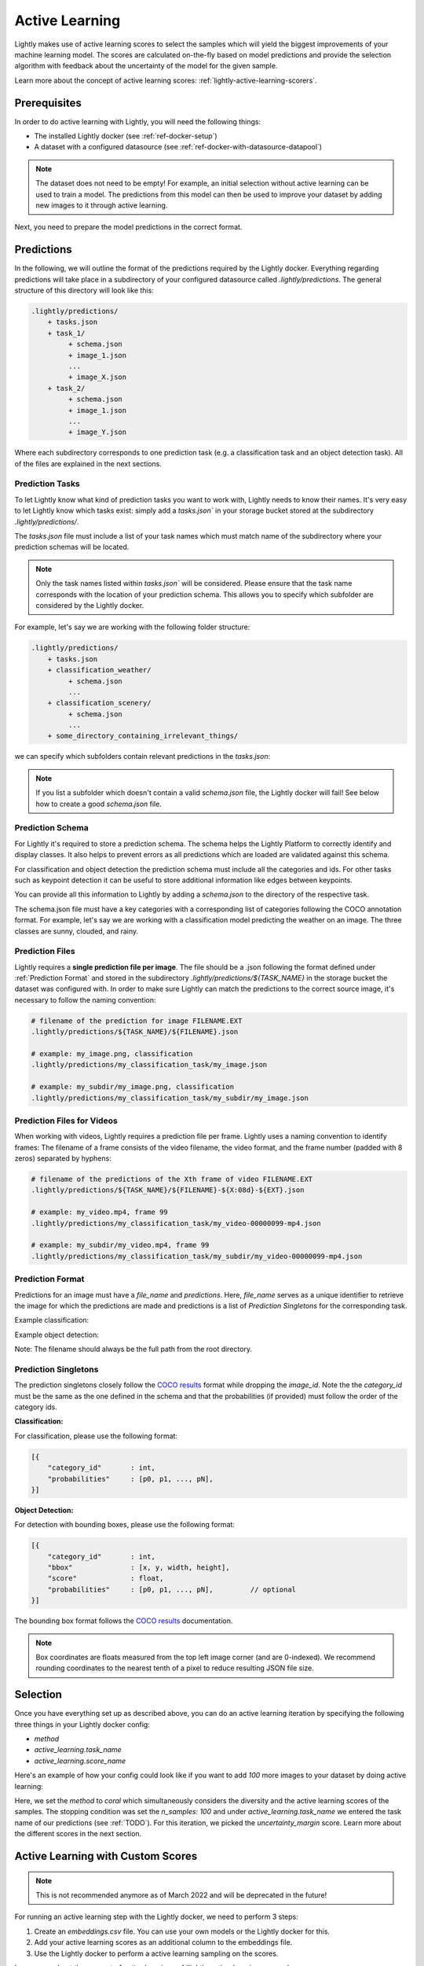 .. _ref-docker-active-learning:

Active Learning
===============

Lightly makes use of active learning scores to select the samples which will yield
the biggest improvements of your machine learning model. The scores are calculated
on-the-fly based on model predictions and provide the selection algorithm with feedback
about the uncertainty of the model for the given sample. 

Learn more about the concept of active learning scores:
:ref:`lightly-active-learning-scorers`.

Prerequisites
--------------
In order to do active learning with Lightly, you will need the following things:

- The installed Lightly docker (see :ref:`ref-docker-setup`)
- A dataset with a configured datasource (see :ref:`ref-docker-with-datasource-datapool`)

.. note::

    The dataset does not need to be empty! For example, an initial selection without
    active learning can be used to train a model. The predictions from this model
    can then be used to improve your dataset by adding new images to it through active learning.


Next, you need to prepare the model predictions in the correct format.

Predictions
-----------

In the following, we will outline the format of the predictions required by the 
Lightly docker. Everything regarding predictions will take place in a subdirectory
of your configured datasource called `.lightly/predictions`. The general structure
of this directory will look like this:


.. code-block:: bash

    .lightly/predictions/
        + tasks.json
        + task_1/
             + schema.json
             + image_1.json
             ...
             + image_X.json
        + task_2/
             + schema.json
             + image_1.json
             ...
             + image_Y.json


Where each subdirectory corresponds to one prediction task (e.g. a classification task
and an object detection task). All of the files are explained in the next sections.


Prediction Tasks
^^^^^^^^^^^^^^^^
To let Lightly know what kind of prediction tasks you want to work with, Lightly
needs to know their names. It's very easy to let Lightly know which tasks exist:
simply add a `tasks.json`` in your storage bucket stored at the subdirectory `.lightly/predictions/`.

The `tasks.json` file must include a list of your task names which must match name
of the subdirectory where your prediction schemas will be located.

.. note::

    Only the task names listed within `tasks.json`` will be considered.
    Please ensure that the task name corresponds with the location of your prediction schema.
    This allows you to specify which subfolder are considered by the Lightly docker.

For example, let's say we are working with the following folder structure:

.. code-block:: bash

    .lightly/predictions/
        + tasks.json
        + classification_weather/
             + schema.json
             ...
        + classification_scenery/
             + schema.json
             ...
        + some_directory_containing_irrelevant_things/


we can specify which subfolders contain relevant predictions in the `tasks.json`:

.. code-block:: javascript
    :caption: .lightly/predictions/tasks.json

    [
        "classification_weather",
        "classification_scenery"
    ]

.. note::

    If you list a subfolder which doesn't contain a valid `schema.json` file,
    the Lightly docker will fail! See below how to create a good `schema.json` file.


Prediction Schema
^^^^^^^^^^^^^^^^^
For Lightly it's required to store a prediction schema. The schema helps the Lightly
Platform to correctly identify and display classes. It also helps to prevent errors
as all predictions which are loaded are validated against this schema.


For classification and object detection the prediction schema must include all the categories and ids. 
For other tasks such as keypoint detection it can be useful to store additional information
like edges between keypoints. 

You can provide all this information to Lightly by adding a `schema.json` to the directory of the respective task.

The schema.json file must have a key categories with a corresponding list of categories following the COCO annotation format.
For example, let's say we are working with a classification model predicting the weather on an image.
The three classes are sunny, clouded, and rainy.


.. code-block:: javascript
    :caption: .lightly/predictions/classification_weather/schema.json

    {
        "categories": [
            {
                "id": 0,
                "name": "sunny",
            },
            {
                "id": 1,
                "name": "clouded",
            },
            {
                "id": 2,
                "name": "rainy",
            }
        ]
    }



Prediction Files
^^^^^^^^^^^^^^^^
Lightly requires a **single prediction file per image**. The file should be a .json
following the format defined under :ref:`Prediction Format` and stored in the subdirectory 
`.lightly/predictions/${TASK_NAME}` in the storage bucket the dataset was configured with.
In order to make sure Lightly can match the predictions to the correct source image, 
it's necessary to follow the naming convention:

.. code-block:: bash

    # filename of the prediction for image FILENAME.EXT
    .lightly/predictions/${TASK_NAME}/${FILENAME}.json

    # example: my_image.png, classification
    .lightly/predictions/my_classification_task/my_image.json

    # example: my_subdir/my_image.png, classification
    .lightly/predictions/my_classification_task/my_subdir/my_image.json


Prediction Files for Videos
^^^^^^^^^^^^^^^^^^^^^^^^^^^
When working with videos, Lightly requires a prediction file per frame. Lightly
uses a naming convention to identify frames: The filename of a frame consists of
the video filename, the video format, and the frame number (padded with 8 zeros)
separated by hyphens:

.. code-block:: bash

    # filename of the predictions of the Xth frame of video FILENAME.EXT
    .lightly/predictions/${TASK_NAME}/${FILENAME}-${X:08d}-${EXT}.json

    # example: my_video.mp4, frame 99
    .lightly/predictions/my_classification_task/my_video-00000099-mp4.json

    # example: my_subdir/my_video.mp4, frame 99
    .lightly/predictions/my_classification_task/my_subdir/my_video-00000099-mp4.json


Prediction Format
^^^^^^^^^^^^^^^^^
Predictions for an image must have a `file_name` and `predictions`.
Here, `file_name` serves as a unique identifier to retrieve the image for which
the predictions are made and predictions is a list of `Prediction Singletons` for the corresponding task.

Example classification:

.. code-block:: javascript
    :caption: .lightly/predictions/classification_weather/my_image.json

    {
        "file_name": "my_image.png"
        "predictions": [ // classes: [sunny, clouded, rain]
            {
                "category_id": 0,
                "probabilities": [0.8, 0.1, 0.1]
            }
        ]
    }

Example object detection:

.. code-block:: javascript
    :caption: .lightly/predictions/object_detection/my_image.json

    {
        "file_name": "my_image.png",
        "predictions": [ // classes: [person, car]
            {
                "category_id": 0,
                "bbox": [...],
                "score": 0.8
            },
            {
                "category_id": 1,
                "bbox": [...],
                "score": 0.9
            },
            {
                "category_id": 0,
                "bbox": [...],
                "score": 0.5
            }
        ]
    }

Note: The filename should always be the full path from the root directory.


Prediction Singletons
^^^^^^^^^^^^^^^^^^^^^
The prediction singletons closely follow the `COCO results <https://cocodataset.org/#format-results>`_ format while dropping 
the `image_id`. Note the the `category_id` must be the same as the one defined 
in the schema and that the probabilities (if provided) must follow the order of the category ids.

**Classification:**

For classification, please use the following format:

.. code-block:: javascript

    [{
        "category_id"       : int,
        "probabilities"     : [p0, p1, ..., pN],
    }]

**Object Detection:**

For detection with bounding boxes, please use the following format:

.. code-block:: javascript

    [{
        "category_id"       : int,
        "bbox"              : [x, y, width, height],
        "score"             : float,
        "probabilities"     : [p0, p1, ..., pN],         // optional
    }]

The bounding box format follows the `COCO results <https://cocodataset.org/#format-results>`_ documentation.

.. note::
    
    Box coordinates are floats measured from the top left image corner (and are 0-indexed).
    We recommend rounding coordinates to the nearest tenth of a pixel to reduce resulting JSON file size.

Selection
-------------------------
Once you have everything set up as described above, you can do an active learning
iteration by specifying the following three things in your Lightly docker config:

- `method`
- `active_learning.task_name`
- `active_learning.score_name`

Here's an example of how your config could look like if you want to add `100` more
images to your dataset by doing active learning:


.. tabs::

    .. tab:: Run Command

        .. code-block:: bash

            docker run --gpus all --rm -it \
                -v {OUTPUT_DIR}:/home/output_dir \
                lightly/sampling:latest \
                token=MYAWESOMETOKEN \
                enable_corruptness_check=True \
                remove_exact_duplicates=True \
                pretagging=False \
                pretagging_debug=False \
                method='coral' \
                stopping_condition.n_samples=100 \
                stopping_condition.min_distance=-1 \
                scorer_config.frequency_penalty=0.25 \
                scorer_config.min_score=0.9 \
                active_learning.task_name='my-classification-task' \
                active_learning.score_name='uncertainty_margin' \
                datasource.dataset_id={DATASET_ID} \
                datasource.process_all=True


    .. tab:: JSON

        .. code-block:: javascript  

            {
                enable_corruptness_check: true,
                remove_exact_duplicates: true,
                enable_training: false,
                pretagging: false,
                pretagging_debug: false,
                method: 'coral',
                stopping_condition: {
                    n_samples: 100,
                    min_distance: -1
                },
                scorer: 'object-frequency',
                scorer_config: {
                    frequency_penalty: 0.25,
                    min_score: 0.9
                },
                active_learning: {
                    task_name: 'my-classification-task',
                    score_name: 'uncertainty_margin'
                },
                datasource: {
                    process_all: true
                }
            }

Here, we set the `method` to `coral` which simultaneously considers the diversity
and the active learning scores of the samples. The stopping condition was set the
`n_samples: 100` and under `active_learning.task_name` we entered the task name of
our predictions (see :ref:`TODO`). For this
iteration, we picked the `uncertainty_margin` score. Learn more about the different scores in the next section.


Active Learning with Custom Scores
----------------------------------

.. note::
    This is not recommended anymore as of March 2022 and will be deprecated in the future!


For running an active learning step with the Lightly docker, we need to perform
3 steps:

1. Create an `embeddings.csv` file. You can use your own models or the Lightly docker for this.
2. Add your active learning scores as an additional column to the embeddings file.
3. Use the Lightly docker to perform a active learning sampling on the scores.

Learn more about the concept of active learning 
:ref:`lightly-active-learning-scorers`.


Create Embeddings
^^^^^^^^^^^^^^^^^

You can create embeddings using your own model. Just make sure the resulting
`embeddings.csv` file matches the required format:
:ref:`ref-cli-embeddings-lightly`. 

Alternatively, you can run the docker as usual and as described in the 
:ref:`rst-docker-first-steps` section.
The only difference is that you set the number of samples to be sampled to `1.0`,
as this prevents sampling and just creates the embedding of the full dataset.

E.g. create and run a bash script with the following content:

.. code::

    # Have this in a step_1_run_docker_create_embeddings.sh
    INPUT_DIR=/path/to/your/dataset
    SHARED_DIR=/path/to/shared
    OUTPUT_DIR=/path/to/output

    TOKEN= # put your token here
    N_SAMPLES=1.0

    docker run --gpus all --rm -it \
      -v ${INPUT_DIR}:/home/input_dir:ro  \
      -v ${SHARED_DIR}:/home/shared_dir:ro \
      -v ${OUTPUT_DIR}:/home/output_dir \
      lightly/sampling:latest \
      token=${TOKEN} \
      lightly.loader.num_workers=4     \
      stopping_condition.n_samples=${N_SAMPLES}\
      method=coreset \
      enable_training=True     \
      lightly.trainer.max_epochs=20

Running it will create a terminal output similar to the following:

.. code-block::

    [2021-09-29 13:32:11] Loading initial dataset...
    [2021-09-29 13:32:11] Found 372 input images in input_dir.
    [2021-09-29 13:32:11] Lightly On-Premise License is valid
    [2021-09-29 13:32:11] Checking for corrupt images (disable with enable_corruptness_check=False).
    Corrupt images found: 0: 100%|██████████████████| 372/372 [00:01<00:00, 310.35it/s]
    [2021-09-29 13:32:14] Training self-supervised model.
    GPU available: True, used: True
    [2021-09-29 13:32:57,696][lightning][INFO] - GPU available: True, used: True
    TPU available: None, using: 0 TPU cores
    [2021-09-29 13:32:57,697][lightning][INFO] - TPU available: None, using: 0 TPU cores
    LOCAL_RANK: 0 - CUDA_VISIBLE_DEVICES: [0]
    [2021-09-29 13:32:57,697][lightning][INFO] - LOCAL_RANK: 0 - CUDA_VISIBLE_DEVICES: [0]

      | Name      | Type       | Params
    -----------------------------------------
    0 | model     | SimCLR     | 11.2 M
    1 | criterion | NTXentLoss | 0
    -----------------------------------------
    11.2 M    Trainable params
    0         Non-trainable params
    [2021-09-29 13:34:29,772][lightning][INFO] - Saving latest checkpoint...
    Epoch 19: 100%|████████████████████████████████| 23/23 [00:04<00:00,  5.10it/s, loss=2.52, v_num=0]
    [2021-09-29 13:34:29] Embedding images.
    Compute efficiency: 0.90: 100%|█████████████████████████| 24/24 [00:01<00:00, 21.85it/s]
    [2021-09-29 13:34:31] Saving embeddings to output_dir/2021-09-29/13:32:11/data/embeddings.csv.
    [2021-09-29 13:34:31] Unique embeddings are stored in output_dir/2021-09-29/13:32:11/data/embeddings.csv
    [2021-09-29 13:34:31] Normalizing embeddings to unit length (disable with normalize_embeddings=False).
    [2021-09-29 13:34:31] Normalized embeddings are stored in output_dir/2021-09-29/13:32:11/data/normalized_embeddings.csv
    [2021-09-29 13:34:31] Sampling dataset with stopping condition: n_samples=372
    [2021-09-29 13:34:31] Skipped sampling because the number of remaining images is smaller than the number of requested samples.
    [2021-09-29 13:34:31] Writing report to output_dir/2021-09-29/13:32:11/report.pdf.
    [2021-09-29 13:35:04] Writing csv with information about removed samples to output_dir/2021-09-29/13:32:11/removed_samples.csv
    [2021-09-29 13:35:04] Done!

By running it, this will create an `embeddings.csv` file
in the output directory. Locate it and save the path to it.
E.g. It may be found under
`/path/to/output/2021-09-28/15:47:34/data/embeddings.csv`

It should look similar to this:

+----------------+--------------+--------------+--------------+--------------+---------+
| filenames      | embedding_0  | embedding_1  | embedding_2  | embedding_3  | labels  |
+================+==============+==============+==============+==============+=========+
| cats/0001.jpg  | 0.29625183   | 0.50055015   | 0.36491454   | 0.8156051    | 0       |
+----------------+--------------+--------------+--------------+--------------+---------+
| dogs/0005.jpg  | 0.36491454   | 0.29625183   | 0.38491454   | 0.36491454   | 1       |
+----------------+--------------+--------------+--------------+--------------+---------+
| cats/0014.jpg  | 0.8156051    | 0.59055015   | 0.29625183   | 0.50055015   | 0       |
+----------------+--------------+--------------+--------------+--------------+---------+


Add Active Learning Scores
^^^^^^^^^^^^^^^^^^^^^^^^^^

If you want to use the predictions from your model as active learning scores,
you can use the :ref:`lightly-active-learning-scorers` from the lightly pip package.

.. note:: You can also use your own scorers. Just make sure that you get a value
          between `0.0` and `1.0` for each sample. A number close to `1.0` should
          indicate a very important sample you want to be selected with a higher
          probability.

We provide a simple Python script to append a list of `scores` to the `embeddings.csv` file.

.. code-block:: python

    # Have this in a step_2_add_al_scores.py

    from typing import Iterable
    import csv
    import os

    """
    Run your detection model here
    Use the scorers offered by lightly to generate active learning scores.
    """

    # Let's assume that you have one active learning score for every image.
    # WARNING: The order of the scores MUST match the order of filenames
    # in the embeddings.csv.
    scores: Iterable[float] =  # must be an iterable of floats,
    # e.g. a list of float or a 1d-numpy array

    # define the function to add the scores to the embeddings.csv
    def add_al_scores_to_csv(
            input_file_path: str, output_file_path: str,
            scores: Iterable[float], column_name: str = "al_score"
    ):
        with open(input_file_path, 'r') as read_obj:
            with open(output_file_path, 'w') as write_obj:
                csv_reader = csv.reader(read_obj)
                csv_writer = csv.writer(write_obj)

                # add the column name
                first_row = next(csv_reader)
                first_row.append(column_name)
                csv_writer.writerow(first_row)

                # add the scores
                for row, score in zip(csv_reader, scores):
                    row.append(str(score))
                    csv_writer.writerow(row)

    # use the function
    # adapt the following line to use the correct path to the embeddings.csv
    input_embeddings_csv = '/path/to/output/2021-07-28/12:00:00/data/embeddings.csv'
    output_embeddings_csv = input_embeddings_csv.replace('.csv', '_al.csv')
    add_al_scores_to_csv(input_embeddings_csv, output_embeddings_csv, scores)

    print("Use the following path to the embeddings_al.csv in the next step:")
    print(output_embeddings_csv)

Running it will create a terminal output similar to the following:

.. code-block::

    (base) user@machine:~/GitHub/playground/docker_with_al$ sudo python3 step_2_add_al_scores.py
    Use the following path to the embedding.csv in the next step:
    /path/to/output/2021-07-28/12:00:00/data/embeddings_al.csv

Your embeddings_al.csv should look similar to this:

+----------------+--------------+--------------+--------------+--------------+---------+-----------+
| filenames      | embedding_0  | embedding_1  | embedding_2  | embedding_3  | labels  | al_score  |
+================+==============+==============+==============+==============+=========+===========+
| cats/0001.jpg  | 0.29625183   | 0.50055015   | 0.36491454   | 0.8156051    | 0       | 0.7231    |
+----------------+--------------+--------------+--------------+--------------+---------+-----------+
| dogs/0005.jpg  | 0.36491454   | 0.29625183   | 0.38491454   | 0.36491454   | 1       | 0.91941   |
+----------------+--------------+--------------+--------------+--------------+---------+-----------+
| cats/0014.jpg  | 0.8156051    | 0.59055015   | 0.29625183   | 0.50055015   | 0       | 0.01422   |
+----------------+--------------+--------------+--------------+--------------+---------+-----------+


Run Active Learning using the Docker
^^^^^^^^^^^^^^^^^^^^^^^^^^^^^^^^^^^^

At this point you should have an `embeddings.csv` file with the active learning 
scores in a column named `al_scores`. 

We can now perform an active learning sampling using the `CORAL` sampler. In order
to do the sampling on the `embeddings.csv` file we need to make this file
accessible to the docker. We can do this by using the `shared_dir` feature of the
docker as described in :ref:`docker-sampling-from-embeddings`. 

E.g. use the following bash script.

.. code-block:: bash

    #!/bin/bash -e

    # Have this in a step_3_run_docker_coral.sh
    
    INPUT_DIR=/path/to/your/dataset/
    SHARED_DIR=/path/to/shared/
    OUTPUT_DIR=/path/to/output/
    
    EMBEDDING_FILE= # insert the path printed in the last step here.
    # e.g. /path/to/output/2021-07-28/12:00:00/data/embeddings_al.csv

    cp INPUT_EMBEDDING_FILE SHARED_DIR # copy the embedding file to the shared directory
    EMBEDDINGS_REL_TO_SHARED=embeddings_al.csv
    

    TOKEN= # put your token here
    N_SAMPLES= # Choose how many samples you want to use here, e.g. 0.1 for 10 percent.

    docker run --gpus all --rm -it \
        -v ${INPUT_DIR}:/home/input_dir:ro  \
        -v ${SHARED_DIR}:/home/shared_dir:ro \
        -v ${OUTPUT_DIR}:/home/output_dir \
        lightly/sampling:latest \
        token=${TOKEN} \
        lightly.loader.num_workers=4     \
        stopping_condition.n_samples=${N_SAMPLES}\
        method=coral \
        enable_training=False     \
        dump_dataset=True \
        upload_dataset=False \
        embeddings=${EMBEDDINGS_REL_TO_SHARED} \
        active_learning_score_column_name="al_score" \
        scorer=""
      
Your terminal output should look similar to this:

.. code-block::

    [2021-09-29 09:36:27] Loading initial embedding file...
    [2021-09-29 09:36:27] Output images will not be resized.
    [2021-09-29 09:36:27] Found 372 input images in shared_dir/embeddings_al.csv.
    [2021-09-29 09:36:27] Lightly On-Premise License is valid
    [2021-09-29 09:36:28] Removing exact duplicates (disable with remove_exact_duplicates=False).
    [2021-09-29 09:36:28] Found 0 exact duplicates.
    [2021-09-29 09:36:28] Unique embeddings are stored in shared_dir/embeddings_al.csv
    [2021-09-29 09:36:28] Normalizing embeddings to unit length (disable with normalize_embeddings=False).
    [2021-09-29 09:36:28] Normalized embeddings are stored in output_dir/2021-09-29/09:36:27/data/normalized_embeddings.csv
    [2021-09-29 09:36:28] Sampling dataset with stopping condition: n_samples=10
    [2021-09-29 09:36:28] Sampled 10 images.
    [2021-09-29 09:36:28] Writing report to output_dir/2021-09-29/09:36:27/report.pdf.
    [2021-09-29 09:36:56] Writing csv with information about removed samples to output_dir/2021-09-29/09:36:27/removed_samples.csv
    [2021-09-29 09:36:56] Done!
